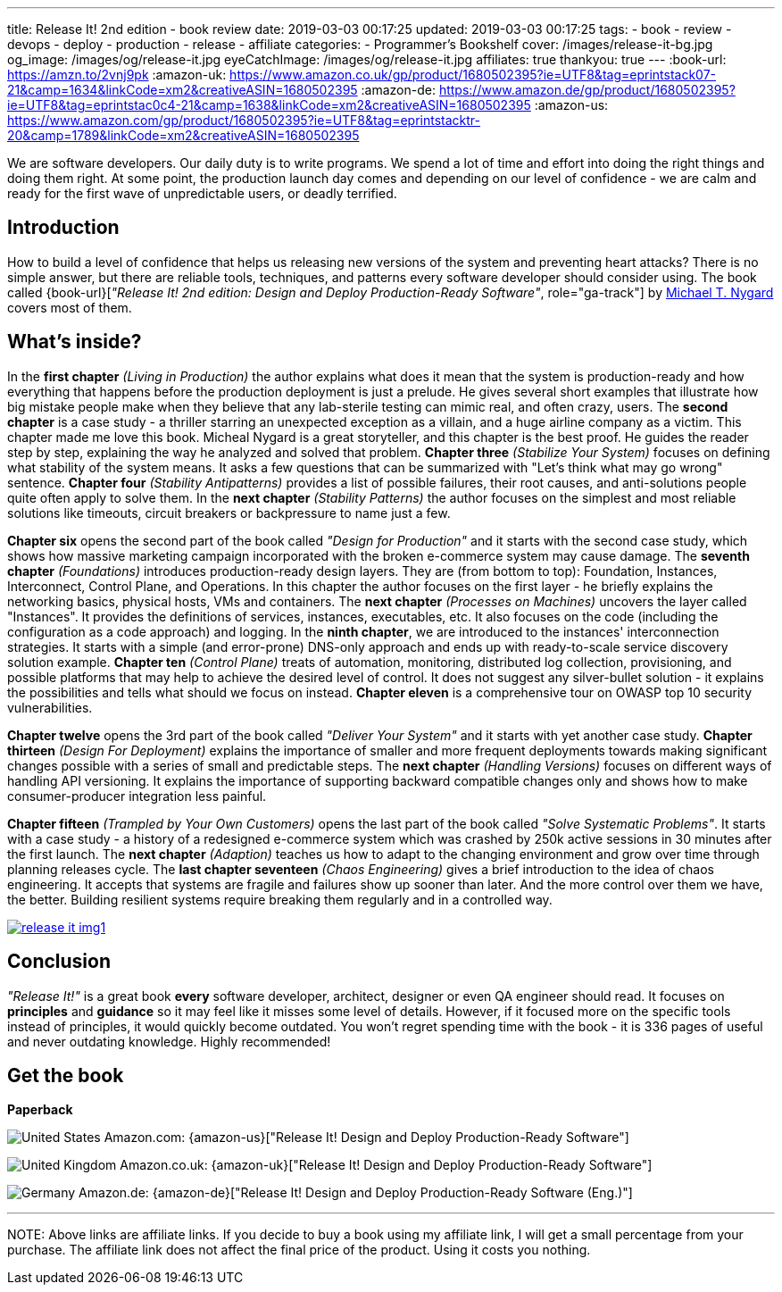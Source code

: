 ---
title: Release It! 2nd edition - book review
date: 2019-03-03 00:17:25
updated: 2019-03-03 00:17:25
tags:
    - book
    - review
    - devops
    - deploy
    - production
    - release
    - affiliate
categories:
    - Programmer's Bookshelf
cover: /images/release-it-bg.jpg
og_image: /images/og/release-it.jpg
eyeCatchImage: /images/og/release-it.jpg
affiliates: true
thankyou: true
---
:book-url: https://amzn.to/2vnj9pk
:amazon-uk: https://www.amazon.co.uk/gp/product/1680502395?ie=UTF8&tag=eprintstack07-21&camp=1634&linkCode=xm2&creativeASIN=1680502395
:amazon-de: https://www.amazon.de/gp/product/1680502395?ie=UTF8&tag=eprintstac0c4-21&camp=1638&linkCode=xm2&creativeASIN=1680502395
:amazon-us: https://www.amazon.com/gp/product/1680502395?ie=UTF8&tag=eprintstacktr-20&camp=1789&linkCode=xm2&creativeASIN=1680502395

We are software developers.
Our daily duty is to write programs.
We spend a lot of time and effort into doing the right things and doing them right.
At some point, the production launch day comes and depending on our level of confidence - we are calm and ready for the first wave of unpredictable users, or deadly terrified.

++++
<!-- more -->
++++

== Introduction

How to build a level of confidence that helps us releasing new versions of the system and preventing heart attacks?
There is no simple answer, but there are reliable tools, techniques, and patterns every software developer should consider using.
The book called {book-url}[_"Release It! 2nd edition: Design and Deploy Production-Ready Software"_, role="ga-track"] by https://twitter.com/mtnygard[Michael T. Nygard] covers most of them.

== What's inside?

In the *first chapter* _(Living in Production)_ the author explains what does it mean that the system is production-ready and how everything that happens before the production deployment is just a prelude.
He gives several short examples that illustrate how big mistake people make when they believe that any lab-sterile testing can mimic real, and often crazy, users.
The *second chapter* is a case study - a thriller starring an unexpected exception as a villain, and a huge airline company as a victim.
This chapter made me love this book.
Micheal Nygard is a great storyteller, and this chapter is the best proof.
He guides the reader step by step, explaining the way he analyzed and solved that problem.
*Chapter three* _(Stabilize Your System)_ focuses on defining what stability of the system means. It asks a few questions that can be summarized with "Let's think what may go wrong" sentence.
*Chapter four* _(Stability Antipatterns)_ provides a list of possible failures, their root causes, and anti-solutions people quite often apply to solve them.
In the *next chapter* _(Stability Patterns)_ the author focuses on the simplest and most reliable solutions like timeouts, circuit breakers or backpressure to name just a few.

*Chapter six* opens the second part of the book called _"Design for Production"_ and it starts with the second case study, which shows how massive marketing campaign incorporated with the broken e-commerce system may cause damage.
The *seventh chapter* _(Foundations)_ introduces production-ready design layers.
They are (from bottom to top): Foundation, Instances, Interconnect, Control Plane, and Operations.
In this chapter the author focuses on the first layer - he briefly explains the networking basics, physical hosts, VMs and containers.
The *next chapter* _(Processes on Machines)_ uncovers the layer called "Instances".
It provides the definitions of services, instances, executables, etc.
It also focuses on the code (including the configuration as a code approach) and logging.
In the *ninth chapter*, we are introduced to the instances' interconnection strategies.
It starts with a simple (and error-prone) DNS-only approach and ends up with ready-to-scale service discovery solution example.
*Chapter ten* _(Control Plane)_ treats of automation, monitoring, distributed log collection, provisioning, and possible platforms that may help to achieve the desired level of control.
It does not suggest any silver-bullet solution - it explains the possibilities and tells what should we focus on instead.
*Chapter eleven* is a comprehensive tour on OWASP top 10 security vulnerabilities.

*Chapter twelve* opens the 3rd part of the book called _"Deliver Your System"_ and it starts with yet another case study.
*Chapter thirteen* _(Design For Deployment)_ explains the importance of smaller and more frequent deployments towards making significant changes possible with a series of small and predictable steps.
The *next chapter* _(Handling Versions)_ focuses on different ways of handling API versioning.
It explains the importance of supporting backward compatible changes only and shows how to make consumer-producer integration less painful.

*Chapter fifteen* _(Trampled by Your Own Customers)_ opens the last part of the book called _"Solve Systematic Problems"_.
It starts with a case study - a history of a redesigned e-commerce system which was crashed by 250k active sessions in 30 minutes after the first launch.
The *next chapter* _(Adaption)_ teaches us how to adapt to the changing environment and grow over time through planning releases cycle.
The *last chapter seventeen* _(Chaos Engineering)_ gives a brief introduction to the idea of chaos engineering.
It accepts that systems are fragile and failures show up sooner than later.
And the more control over them we have, the better.
Building resilient systems require breaking them regularly and in a controlled way.


[.text-center]
--
[.img-responsive.img-thumbnail]
[link=/images/release-it-img1.jpg]
image::/images/release-it-img1.jpg[]
--

== Conclusion

_"Release It!"_ is a great book *every* software developer, architect, designer or even QA engineer should read.
It focuses on *principles* and *guidance* so it may feel like it misses some level of details.
However, if it focused more on the specific tools instead of principles, it would quickly become outdated.
You won't regret spending time with the book - it is 336 pages of useful and never outdating knowledge.
Highly recommended!

[.get-the-book]
== Get the book
====
*Paperback*

image:/images/flags/us.png[United States, title="United States"] Amazon.com: {amazon-us}["Release It! Design and Deploy Production-Ready Software"]

image:/images/flags/gb.png[United Kingdom, title="United Kingdom"] Amazon.co.uk: {amazon-uk}["Release It! Design and Deploy Production-Ready Software"]

image:/images/flags/de.png[Germany, title="Germany"] Amazon.de: {amazon-de}["Release It! Design and Deploy Production-Ready Software (Eng.)"]

___
[.small]#NOTE: Above links are affiliate links. If you decide to buy a book using my affiliate link, I will get a small percentage from your purchase. The&nbsp;affiliate link does not affect the final price of the product. Using it costs you nothing.#
====




